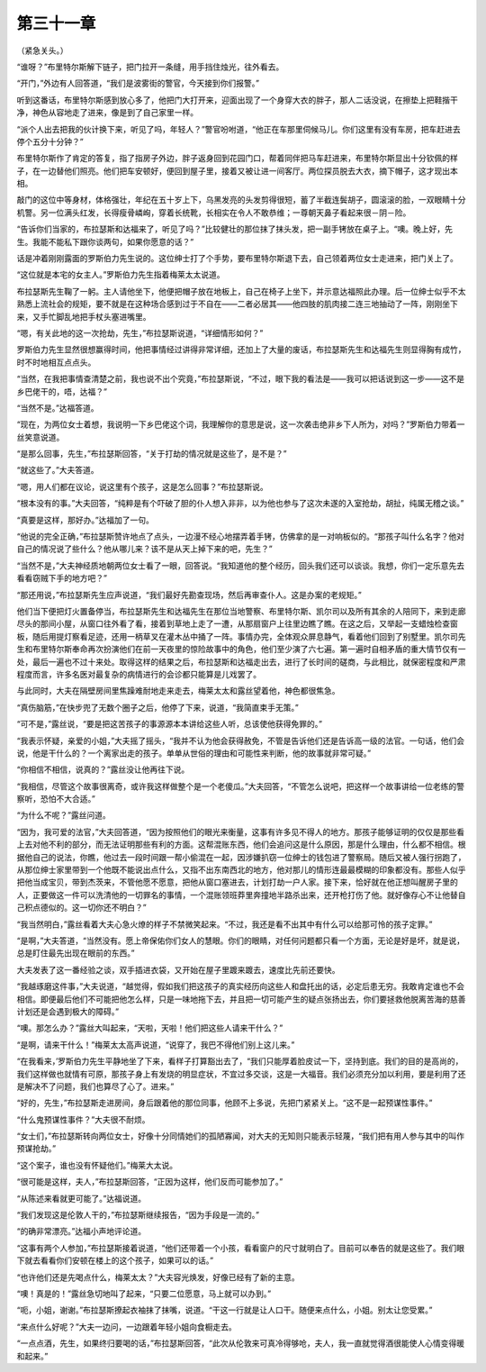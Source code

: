 第三十一章
==========

（紧急关头。）

“谁呀？”布里特尔斯解下链子，把门拉开一条缝，用手挡住烛光，往外看去。

“开门，”外边有人回答道，“我们是波雾街的警官，今天接到你们报警。”

听到这番话，布里特尔斯感到放心多了，他把门大打开来，迎面出现了一个身穿大衣的胖子，那人二话没说，在擦垫上把鞋揩干净，神色从容地走了进来，像是到了自己家里一样。

“派个人出去把我的伙计换下来，听见了吗，年轻人？”警官吩咐道，“他正在车那里伺候马儿。你们这里有没有车房，把车赶进去停个五分十分钟？”

布里特尔斯作了肯定的答复，指了指房子外边，胖子返身回到花园门口，帮着同伴把马车赶进来，布里特尔斯显出十分钦佩的样子，在一边替他们照亮。他们把车安顿好，便回到屋子里，接着又被让进一间客厅。两位探员脱去大衣，摘下帽子，这才现出本相。

敲门的这位中等身材，体格强壮，年纪在五十岁上下，乌黑发亮的头发剪得很短，蓄了半截连鬓胡子，圆滚滚的脸，一双眼睛十分机警。另一位满头红发，长得瘦骨嶙峋，穿着长统靴，长相实在令人不敢恭维；一尊朝天鼻子看起来很－阴－险。

“告诉你们当家的，布拉瑟斯和达福来了，听见了吗？”比较健壮的那位抹了抹头发，把一副手铐放在桌子上。“噢。晚上好，先生。我能不能私下跟你谈两句，如果你愿意的话？”

话是冲着刚刚露面的罗斯伯力先生说的。这位绅士打了个手势，要布里特尔斯退下去，自己领着两位女士走进来，把门关上了。

“这位就是本宅的女主人。”罗斯伯力先生指着梅莱太太说道。

布拉瑟斯先生鞠了一躬。主人请他坐下，他便把帽子放在地板上，自己在椅子上坐下，并示意达福照此办理。后一位绅士似乎不太熟悉上流社会的规矩，要不就是在这种场合感到过于不自在——二者必居其——他四肢的肌肉接二连三地抽动了一阵，刚刚坐下来，又手忙脚乱地把手杖头塞进嘴里。

“嗯，有关此地的这一次抢劫，先生，”布拉瑟斯说道，“详细情形如何？”

罗斯伯力先生显然很想赢得时间，他把事情经过讲得非常详细，还加上了大量的废话，布拉瑟斯先生和达福先生则显得胸有成竹，时不时地相互点点头。

“当然，在我把事情查清楚之前，我也说不出个究竟，”布拉瑟斯说，“不过，眼下我的看法是——我可以把话说到这一步——这不是乡巴佬干的，唔，达福？”

“当然不是。”达福答道。

“现在，为两位女士着想，我说明一下乡巴佬这个词，我理解你的意思是说，这一次袭击绝非乡下人所为，对吗？”罗斯伯力带着一丝笑意说道。

“是那么回事，先生，”布拉瑟斯回答，“关于打劫的情况就是这些了，是不是？”

“就这些了。”大夫答道。

“嗯，用人们都在议论，说这里有个孩子，这是怎么回事？”布拉瑟斯说。

“根本没有的事。”大夫回答，“纯粹是有个吓破了胆的仆人想入非非，以为他也参与了这次未遂的入室抢劫，胡扯，纯属无稽之谈。”

“真要是这样，那好办。”达福加了一句。

“他说的完全正确，”布拉瑟斯赞许地点了点头，一边漫不经心地摆弄着手铐，仿佛拿的是一对响板似的。“那孩子叫什么名字？他对自己的情况说了些什么？他从哪儿来？该不是从天上掉下来的吧，先生？”

“当然不是，”大夫神经质地朝两位女士看了一眼，回答说。“我知道他的整个经历，回头我们还可以谈谈。我想，你们一定乐意先去看看窃贼下手的地方吧？”

“那还用说，”布拉瑟斯先生应声说道，“我们最好先勘查现场，然后再审查仆人。这是办案的老规矩。”

他们当下便把灯火置备停当，布拉瑟斯先生和达福先生在那位当地警察、布里特尔斯、凯尔司以及所有其余的人陪同下，来到走廊尽头的那间小屋，从窗口往外看了看，接着到草地上走了一遭，从那扇窗户上往里边瞧了瞧。在这之后，又举起一支蜡烛检查窗板，随后用提灯察看足迹，还用一柄草叉在灌木丛中捅了一阵。事情办完，全体观众屏息静气，看着他们回到了别墅里。凯尔司先生和布里特尔斯奉命再次扮演他们在前一天夜里的惊险故事中的角色，他们至少演了六七遍。第一遍时自相矛盾的重大情节仅有一处，最后一遍也不过十来处。取得这样的结果之后，布拉瑟斯和达福走出去，进行了长时间的磋商，与此相比，就保密程度和严肃程度而言，许多名医对最复杂的病情进行的会诊都只能算是儿戏罢了。

与此同时，大夫在隔壁房间里焦躁难耐地走来走去，梅莱太太和露丝望着他，神色都很焦急。

“真伤脑筋，”在快步兜了无数个圈子之后，他停了下来，说道，“我简直束手无策。”

“可不是，”露丝说，“要是把这苦孩子的事源源本本讲给这些人听，总该使他获得免罪的。”

“我表示怀疑，亲爱的小姐，”大夫摇了摇头，“我并不认为他会获得赦免，不管是告诉他们还是告诉高一级的法官。一句话，他们会说，他是干什么的？一个离家出走的孩子。单单从世俗的理由和可能性来判断，他的故事就非常可疑。”

“你相信不相信，说真的？”露丝没让他再往下说。

“我相信，尽管这个故事很离奇，或许我这样做整个是一个老傻瓜。”大夫回答，“不管怎么说吧，把这样一个故事讲给一位老练的警察听，恐怕不大合适。”

“为什么不呢？”露丝问道。

“因为，我可爱的法官，”大夫回答道，“因为按照他们的眼光来衡量，这事有许多见不得人的地方。那孩子能够证明的仅仅是那些看上去对他不利的部分，而无法证明那些有利的方面。这帮混账东西，他们会追问这是什么原因，那是什么理由，什么都不相信。根据他自己的说法，你瞧，他过去一段时间跟一帮小偷混在一起，因涉嫌扒窃一位绅士的钱包进了警察局。随后又被人强行拐跑了，从那位绅士家里带到一个他既不能说出点什么，又指不出东南西北的地方，他对那儿的情形连最最模糊的印象都没有。那些人似乎把他当成宝贝，带到杰茨来，不管他愿不愿意，把他从窗口塞进去，计划打劫一户人家。接下来，恰好就在他正想叫醒房子里的人，正要做这一件可以洗清他的一切罪名的事情，一个混账领班莽里奔撞地半路杀出来，还开枪打伤了他。就好像存心不让他替自己积点德似的。这一切你还不明白？”

“我当然明白，”露丝看着大夫心急火燎的样子不禁微笑起来。“不过，我还是看不出其中有什么可以给那可怜的孩子定罪。”

“是啊，”大夫答道，“当然没有。愿上帝保佑你们女人的慧眼。你们的眼睛，对任何问题都只看一个方面，无论是好是坏，就是说，总是盯住最先出现在眼前的东西。”

大夫发表了这一番经验之谈，双手插进衣袋，又开始在屋子里踱来踱去，速度比先前还要快。

“我越琢磨这件事，”大夫说道，“越觉得，假如我们把这孩子的真实经历向这些人和盘托出的话，必定后患无穷。我敢肯定谁也不会相信。即便最后他们不可能把他怎么样，只是一味地拖下去，并且把一切可能产生的疑点张扬出去，你们要拯救他脱离苦海的慈善计划还是会遇到极大的障碍。”

“噢。那怎么办？”露丝大叫起来，“天啦，天啦！他们把这些人请来干什么？”

“是啊，请来干什么！”梅莱太太高声说道，“说穿了，我巴不得他们别上这儿来。”

“在我看来，’罗斯伯力先生平静地坐了下来，看样子打算豁出去了，“我们只能厚着脸皮试一下，坚持到底。我们的目的是高尚的，我们这样做也就情有可原，那孩子身上有发烧的明显症状，不宜过多交谈，这是一大福音。我们必须充分加以利用，要是利用了还是解决不了问题，我们也算尽了心了。进来。”

“好的，先生，”布拉瑟斯走进房间，身后跟着他的那位同事，他顾不上多说，先把门紧紧关上。“这不是一起预谋性事件。”

“什么鬼预谋性事件？”大夫很不耐烦。

“女士们，”布拉瑟斯转向两位女士，好像十分同情她们的孤陋寡闻，对大夫的无知则只能表示轻蔑，“我们把有用人参与其中的叫作预谋抢劫。”

“这个案子，谁也没有怀疑他们。”梅莱大太说。

“很可能是这样，夫人，”布拉瑟斯回答，“正因为这样，他们反而可能参加了。”

“从陈述来看就更可能了。”达福说道。

“我们发现这是伦敦人干的，”布拉瑟斯继续报告，“因为手段是一流的。”

“的确非常漂亮。”达福小声地评论道。

“这事有两个人参加，”布拉瑟斯接着说道，“他们还带着一个小孩，看看窗户的尺寸就明白了。目前可以奉告的就是这些了。我们眼下就去看看你们安顿在楼上的这个孩子，如果可以的话。”

“也许他们还是先喝点什么，梅莱太太？”大夫容光焕发，好像已经有了新的主意。

“噢！真是的！”露丝急切地叫了起来，“只要二位愿意，马上就可以办到。”

“呃，小姐，谢谢。”布拉瑟斯撩起衣袖抹了抹嘴，说道。“干这一行就是让人口干。随便来点什么，小姐。别太让您受累。”

“来点什么好呢？”大夫一边问，一边跟着年轻小姐向食橱走去。

“一点点酒，先生，如果终归要喝的话，”布拉瑟斯回答，“此次从伦敦来可真冷得够呛，夫人，我一直就觉得酒很能使人心情变得暖和起来。”

